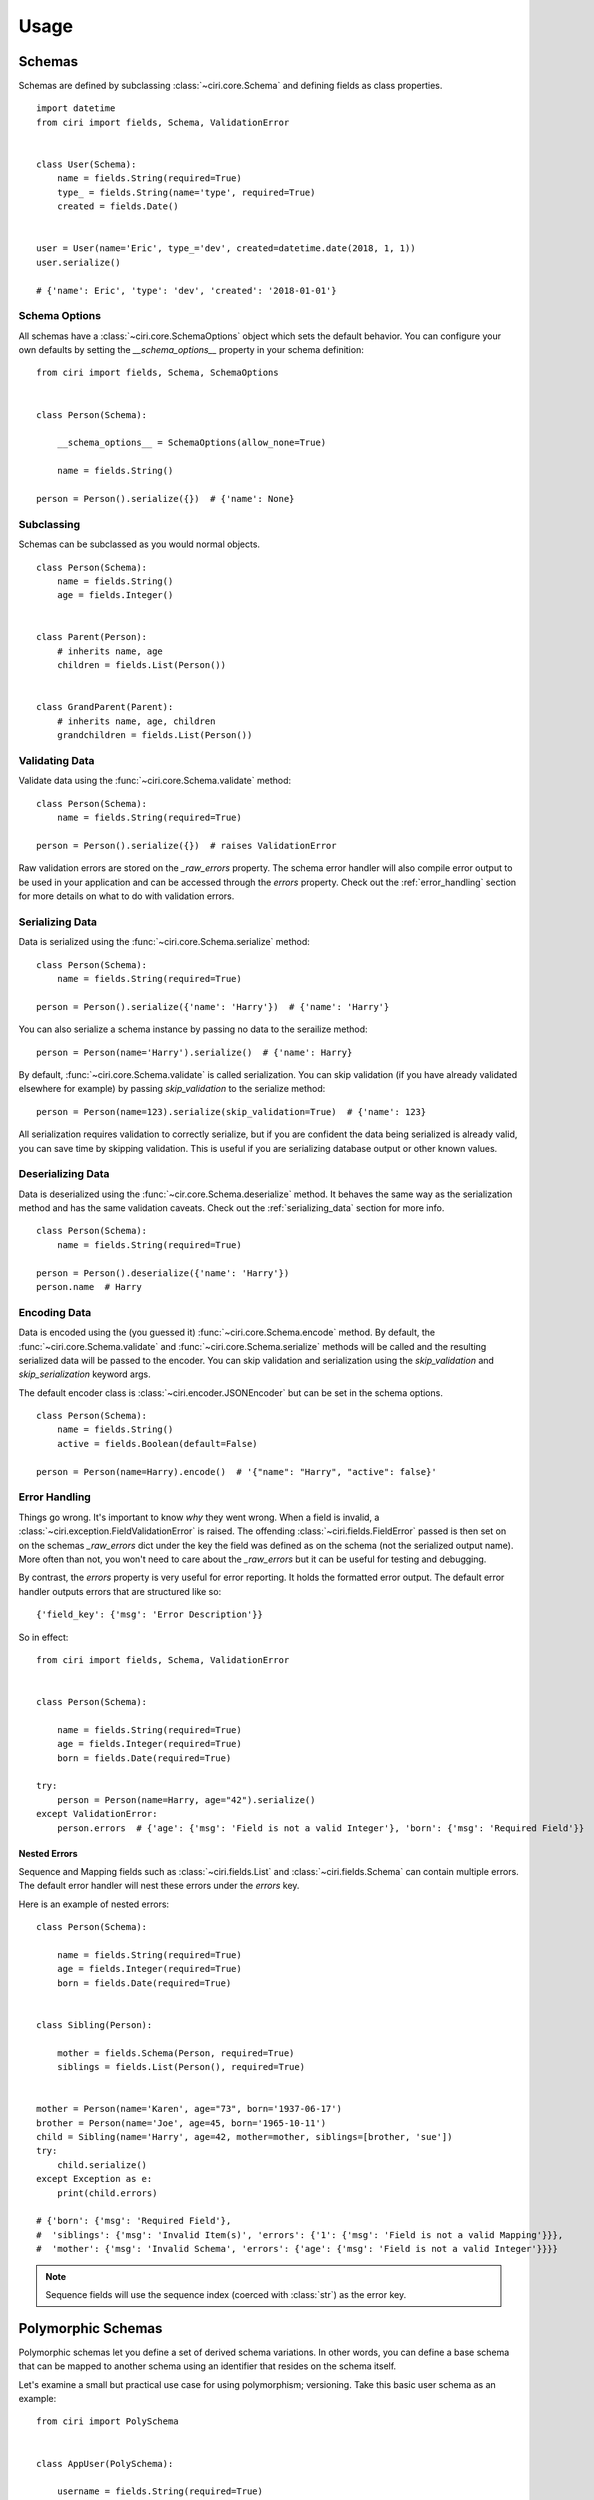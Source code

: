 Usage
=====


Schemas
#######

Schemas are defined by subclassing :class:`~ciri.core.Schema` and defining fields as class properties.

::

   import datetime
   from ciri import fields, Schema, ValidationError


   class User(Schema):
       name = fields.String(required=True)
       type_ = fields.String(name='type', required=True)
       created = fields.Date()


   user = User(name='Eric', type_='dev', created=datetime.date(2018, 1, 1))
   user.serialize()

   # {'name': Eric', 'type': 'dev', 'created': '2018-01-01'}


Schema Options
--------------

All schemas have a :class:`~ciri.core.SchemaOptions` object which sets the default behavior. You can
configure your own defaults by setting the `__schema_options__` property in your schema definition:

::

    from ciri import fields, Schema, SchemaOptions


    class Person(Schema):
   
        __schema_options__ = SchemaOptions(allow_none=True)
        
        name = fields.String()

    person = Person().serialize({})  # {'name': None} 


Subclassing
-----------

Schemas can be subclassed as you would normal objects. 

::

    class Person(Schema):
        name = fields.String()
        age = fields.Integer()


    class Parent(Person):
        # inherits name, age
        children = fields.List(Person())


    class GrandParent(Parent):
        # inherits name, age, children
        grandchildren = fields.List(Person())


Validating Data
---------------

Validate data using the :func:`~ciri.core.Schema.validate` method:

::

    class Person(Schema):
        name = fields.String(required=True)

    person = Person().serialize({})  # raises ValidationError


Raw validation errors are stored on the `_raw_errors` property. The schema error handler will also
compile error output to be used in your application and can be accessed through the `errors` property.
Check out the :ref:`error_handling` section for more details on what to do with validation errors.

.. _serializing_data:

Serializing Data
----------------

Data is serialized using the :func:`~ciri.core.Schema.serialize` method:

::

    class Person(Schema):
        name = fields.String(required=True)

    person = Person().serialize({'name': 'Harry'})  # {'name': 'Harry'}

You can also serialize a schema instance by passing no data to the serailize method:

::

   person = Person(name='Harry').serialize()  # {'name': Harry}


By default, :func:`~ciri.core.Schema.validate` is called serialization. You can skip validation
(if you have already validated elsewhere for example) by passing `skip_validation` to the
serialize method:

::

   person = Person(name=123).serialize(skip_validation=True)  # {'name': 123}

All serialization requires validation to correctly serialize, but if you are confident the data
being serialized is already valid, you can save time by skipping validation. This is useful if
you are serializing database output or other known values.


Deserializing Data
------------------

Data is deserialized using the :func:`~cir.core.Schema.deserialize` method. It behaves the same
way as the serialization method and has the same validation caveats. Check out the :ref:`serializing_data`
section for more info.

::

    class Person(Schema):
        name = fields.String(required=True)

    person = Person().deserialize({'name': 'Harry'})
    person.name  # Harry


Encoding Data
-------------

Data is encoded using the (you guessed it) :func:`~ciri.core.Schema.encode` method. By default, the 
:func:`~ciri.core.Schema.validate` and :func:`~ciri.core.Schema.serialize` methods will be called and
the resulting serialized data will be passed to the encoder. You can skip validation and serialization
using the `skip_validation` and `skip_serialization` keyword args.

The default encoder class is :class:`~ciri.encoder.JSONEncoder` but can be set in the schema options.

::

    class Person(Schema):
        name = fields.String()
        active = fields.Boolean(default=False)

    person = Person(name=Harry).encode()  # '{"name": "Harry", "active": false}'


.. _error_handling:

Error Handling
--------------

Things go wrong. It's important to know *why* they went wrong. When a field is invalid,
a :class:`~ciri.exception.FieldValidationError` is raised. The offending :class:`~ciri.fields.FieldError`
passed is then set on on the schemas `_raw_errors` dict under the key the field was defined as
on the schema (not the serialized output name). More often than not, you won't need to care about the
`_raw_errors` but it can be useful for testing and debugging.

By contrast, the `errors` property is very useful for error reporting. It holds the formatted error
output. The default error handler outputs errors that are structured like so:

::

    {'field_key': {'msg': 'Error Description'}}

So in effect:

::

    from ciri import fields, Schema, ValidationError


    class Person(Schema):

        name = fields.String(required=True) 
        age = fields.Integer(required=True) 
        born = fields.Date(required=True) 

    try:
        person = Person(name=Harry, age="42").serialize()
    except ValidationError:
        person.errors  # {'age': {'msg': 'Field is not a valid Integer'}, 'born': {'msg': 'Required Field'}}


Nested Errors
+++++++++++++

Sequence and Mapping fields such as :class:`~ciri.fields.List` and :class:`~ciri.fields.Schema` can
contain multiple errors. The default error handler will nest these errors under the `errors` key. 

Here is an example of nested errors:

::

    class Person(Schema):
    
        name = fields.String(required=True) 
        age = fields.Integer(required=True) 
        born = fields.Date(required=True) 
    
    
    class Sibling(Person):
    
        mother = fields.Schema(Person, required=True)
        siblings = fields.List(Person(), required=True)
        
    
    mother = Person(name='Karen', age="73", born='1937-06-17')
    brother = Person(name='Joe', age=45, born='1965-10-11')
    child = Sibling(name='Harry', age=42, mother=mother, siblings=[brother, 'sue'])
    try:
        child.serialize()
    except Exception as e:
        print(child.errors)

    # {'born': {'msg': 'Required Field'},
    #  'siblings': {'msg': 'Invalid Item(s)', 'errors': {'1': {'msg': 'Field is not a valid Mapping'}}},
    #  'mother': {'msg': 'Invalid Schema', 'errors': {'age': {'msg': 'Field is not a valid Integer'}}}}

.. note::

    Sequence fields will use the sequence index (coerced with :class:`str`) as the error key. 


.. rst-class:: spacer

Polymorphic Schemas
###################

Polymorphic schemas let you define a set of derived schema variations. In other words, you can
define a base schema that can be mapped to another schema using an identifier that resides on
the schema itself.

Let's examine a small but practical use case for using polymorphism; versioning. Take this basic
user schema as an example:

::

    from ciri import PolySchema


    class AppUser(PolySchema):
    
        username = fields.String(required=True)
        email = fields.String(required=True)
        version = fields.String(default='v1')

        __poly_on__ = version  # define the field which will determine the subclass mapping


The **__poly_on__** attribute defines which schema field will be used to map subclasses. Notice
that we've also got the username and email fields. We can now use the *AppUser* schema to define
further variations.

::

    class AppUserV1(AppUser):

        __poly_id__ = 'v1'  # define the polymorphic identifier
        
        # add additional fields
        first_name = fields.String(required=True)
        last_name = fields.String()
        twitter_url = fields.String(allow_none=True)


    class AppUserV2(AppUserV1):

        __poly_id__ = 'v2'  # define the polymorphic identifier
        
        # add another field    
        roles = fields.List(fields.String())

        # modify another field
        last_name = fields.String(required=True)


Above we've used the **__poly_id__** attribute to define a *v1* and *v2* schema mapping. Notice how you can continue to subclass the original
:class:`~ciri.core.PolySchema`. Now let's see what makes these mappings so handy.

::

        user_data = {
            'username': 'magic_is_cool',
            'email': 'hpotter@hogwarts.example.com',
            'first_name': 'Harry',
            'last_name': 'Potter',
            'roles': ['student', 'wizard']
        }

        v1_user = AppUser(version='v1', **user_data)
        # <AppUser object at 0x7f4441245e48>

        v2_user = AppUser(version='v2', **user_data)
        # <AppUser object at 0x7fd127dfae48>

        v1_user_again = AppUser.polymorph(version='v1', **user_data)
        # <AppUserV1 object at 0x7f64597520b8>

        v2_user_again = AppUser().deserialize(v2_user.serialize())
        # <AppUserV2 object at 0x7fd127dfaf28>


Notice that each of these interactions utilize the same base polymorphic schema class, but
will return different schema instances depending on the usage. This is important to know
when performing checks like :function:`isinstance`, but for most other intents and purposes,
they can be considered functionally equivalent.

Here's a bit of code that may make that more clear:

::

        print(isinstance(v1_user, AppUserV1))
        # False

        print(isinstance(v1_user_again, AppUserV1))
        # True

        print(v1_user.serialize() == v1_user_again.serialize())
        # True

.. rst-class:: spacer

Fields
#######

Field Type Reference
--------------------

.. list-table::
   :widths: auto 
   :header-rows: 1

   * - Class
     - Python Type
     - Notes
   * - :class:`~ciri.fields.String`
     - :class:`str`, :class:`unicode`
     - Returns the unicode type in python 2.x 
   * - :class:`~ciri.fields.Integer`
     - :class:`int` 
     -  
   * - :class:`~ciri.fields.Float`
     - :class:`float` 
     -  
   * - :class:`~ciri.fields.Dict`
     - :class:`dict` 
     -  
   * - :class:`~ciri.fields.Schema`
     - :class:`dict` 
     -  
   * - :class:`~ciri.fields.UUID`
     - :class:`str` 
     -  
   * - :class:`~ciri.fields.Date`
     - :class:`str` 
     - ISO-8601 Date String 
   * - :class:`~ciri.fields.DateTime`
     - :class:`str` 
     - ISO-8601 Date + Time String 
